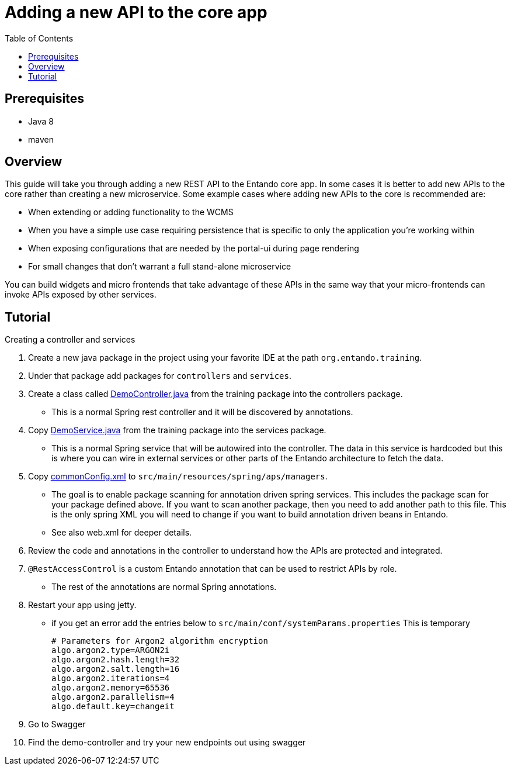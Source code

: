 = Adding a new API to the core app
:toc:

== Prerequisites

* Java 8
* maven

== Overview
This guide will take you through adding a new REST API to the Entando core app.
In some cases it is better to add new APIs to the core rather than creating a new microservice. Some example cases where adding new APIs to the core is recommended are:

* When extending or adding functionality to the WCMS
* When you have a simple use case requiring persistence that is specific to only the application you're working within
* When exposing configurations that are needed by the portal-ui during page rendering
* For small changes that don't warrant a full stand-alone microservice

You can  build widgets and micro frontends that take advantage of these APIs in the same way that
your micro-frontends can invoke APIs exposed by other services.

== Tutorial
Creating a controller and services

1. Create a new java package in the project using your favorite IDE at the path `org.entando.training`.
2. Under that package add packages for `controllers` and `services`.
3. Create a class called link:./demoResources/DemoController.java[DemoController.java] from the training package into the controllers package.
** This is a normal Spring rest controller and it will be discovered by annotations.
4. Copy link:./demoResources/DemoService.java[DemoService.java] from the training package into the services package.
** This is a normal Spring service that will be autowired into the controller.
The data in this service is hardcoded but this is where you can wire in external services or other parts of the Entando architecture to fetch the data.
5. Copy link:./demoResources/commonConfig.xml[commonConfig.xml] to `src/main/resources/spring/aps/managers`.
** The goal is to enable package scanning for annotation driven spring services. This includes the package scan for your package defined above. If you want to scan another package, then you need to add another path to this file. This is the only spring XML you will need to change if you want to build annotation driven beans in Entando.
** See also web.xml for deeper details.
6. Review the code and annotations in the controller to understand how the APIs are protected and integrated.
7. `@RestAccessControl` is a custom Entando annotation that can be used to restrict APIs by role.
** The rest of the annotations are normal Spring annotations.
8. Restart your app using jetty.
** if you get an error add the entries below to `src/main/conf/systemParams.properties` This is temporary
+
```
# Parameters for Argon2 algorithm encryption
algo.argon2.type=ARGON2i
algo.argon2.hash.length=32
algo.argon2.salt.length=16
algo.argon2.iterations=4
algo.argon2.memory=65536
algo.argon2.parallelism=4
algo.default.key=changeit
```
+
9. Go to Swagger
10. Find the demo-controller and try your new endpoints out using swagger
